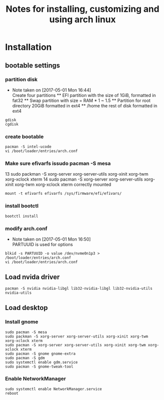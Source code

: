 #+title: Notes for installing, customizing and using arch linux
#+startup: overview

* Installation

** bootable settings

*** partition disk
    - Note taken on [2017-05-01 Mon 16:44] \\
      Create four partitions
      ** EFI partition with the size of 1GiB, formatted in fat32
      ** Swap partition with size = RAM * 1 ~ 1.5
      ** Partition for root directory 20GiB formatted in ext4
      ** /home the rest of disk formatted in ext4
#+BEGIN_SRC shell
gdisk
cgdisk
#+END_SRC
*** create bootable
#+BEGIN_SRC shell
pacman -S intel-ucode
vi /boot/loader/entries/arch.conf
#+END_SRC
*** Make sure efivarfs issudo pacman -S mesa
   13  sudo packman -S xorg-server xorg-server-utils xorg-xinit xorg-twm xorg-xclock xterm
   14  sudo pacman -S xorg-server xorg-server-utils xorg-xinit xorg-twm xorg-xclock xterm
 correctly mounted
#+BEGIN_SRC shell
mount -t efivarfs efivarfs /sys/firmware/efi/efivars/
#+END_SRC
*** install bootctl
#+BEGIN_SRC shell
bootctl install
#+END_SRC
*** modify arch.conf
    - Note taken on [2017-05-01 Mon 16:50] \\
      PARTUUID is used for options
#+BEGIN_SRC shell
blkid -s PARTUUID -o value /dev/nvme0n1p3 > /boot/loader/entries/arch.conf
vi /boot/loader/entries/arch.conf
#+END_SRC
** Load nvida driver
#+BEGIN_SRC shell
pacman -S nvidia nvidia-libgl lib32-nvidia-libgl lib32-nvidia-utils nvidia-utils
#+END_SRC
** Load desktop
*** Install gnome
 #+BEGIN_SRC shell
 sudo pacman -S mesa
 sudo packman -S xorg-server xorg-server-utils xorg-xinit xorg-twm xorg-xclock xterm
 sudo pacman -S xorg-server xorg-server-utils xorg-xinit xorg-twm xorg-xclock xterm
 sudo pacman -S gnome gnome-extra
 sudo pacman -S gdm
 sudo systemctl enable gdm.service
 sudo pacman -S gnome-tweak-tool
 #+END_SRC
*** Enable NetworkManager
 #+BEGIN_SRC shell
 sudo systemctl enable NetworkManager.service
 reboot
 #+END_SRC

